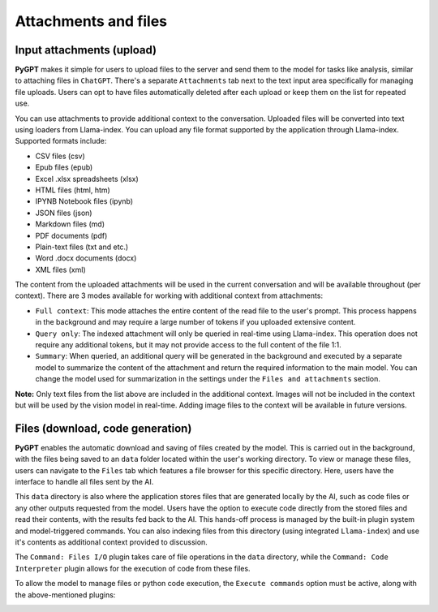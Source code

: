 Attachments and files
=====================

Input attachments (upload)
--------------------------

**PyGPT** makes it simple for users to upload files to the server and send them to the model for tasks like analysis, similar to attaching files in ``ChatGPT``. There's a separate ``Attachments`` tab next to the text input area specifically for managing file uploads. Users can opt to have files automatically deleted after each upload or keep them on the list for repeated use.


.. image:: images/v2_file_input.png
   :width: 800

You can use attachments to provide additional context to the conversation. Uploaded files will be converted into text using loaders from Llama-index. You can upload any file format supported by the application through Llama-index. Supported formats include:

* CSV files (csv)
* Epub files (epub)
* Excel .xlsx spreadsheets (xlsx)
* HTML files (html, htm)
* IPYNB Notebook files (ipynb)
* JSON files (json)
* Markdown files (md)
* PDF documents (pdf)
* Plain-text files (txt and etc.)
* Word .docx documents (docx)
* XML files (xml)

The content from the uploaded attachments will be used in the current conversation and will be available throughout (per context). There are 3 modes available for working with additional context from attachments:

- ``Full context``: This mode attaches the entire content of the read file to the user's prompt. This process happens in the background and may require a large number of tokens if you uploaded extensive content.

- ``Query only``: The indexed attachment will only be queried in real-time using Llama-index. This operation does not require any additional tokens, but it may not provide access to the full content of the file 1:1.

- ``Summary``: When queried, an additional query will be generated in the background and executed by a separate model to summarize the content of the attachment and return the required information to the main model. You can change the model used for summarization in the settings under the ``Files and attachments`` section.

**Note:** Only text files from the list above are included in the additional context. Images will not be included in the context but will be used by the vision model in real-time. Adding image files to the context will be available in future versions.


Files (download, code generation)
---------------------------------

**PyGPT** enables the automatic download and saving of files created by the model. This is carried out in the background, with the files being saved to an ``data`` folder located within the user's working directory. To view or manage these files, users can navigate to the ``Files`` tab which features a file browser for this specific directory. Here, users have the interface to handle all files sent by the AI.

This ``data`` directory is also where the application stores files that are generated locally by the AI, such as code files or any other outputs requested from the model. Users have the option to execute code directly from the stored files and read their contents, with the results fed back to the AI. This hands-off process is managed by the built-in plugin system and model-triggered commands. You can also indexing files from this directory (using integrated ``Llama-index``) and use it's contents as additional context provided to discussion.

The ``Command: Files I/O`` plugin takes care of file operations in the ``data`` directory, while the ``Command: Code Interpreter`` plugin allows for the execution of code from these files.

.. image:: images/v2_file_output.png
   :width: 800

To allow the model to manage files or python code execution, the ``Execute commands`` option must be active, along with the above-mentioned plugins:

.. image:: images/v2_code_execute.png
   :width: 400